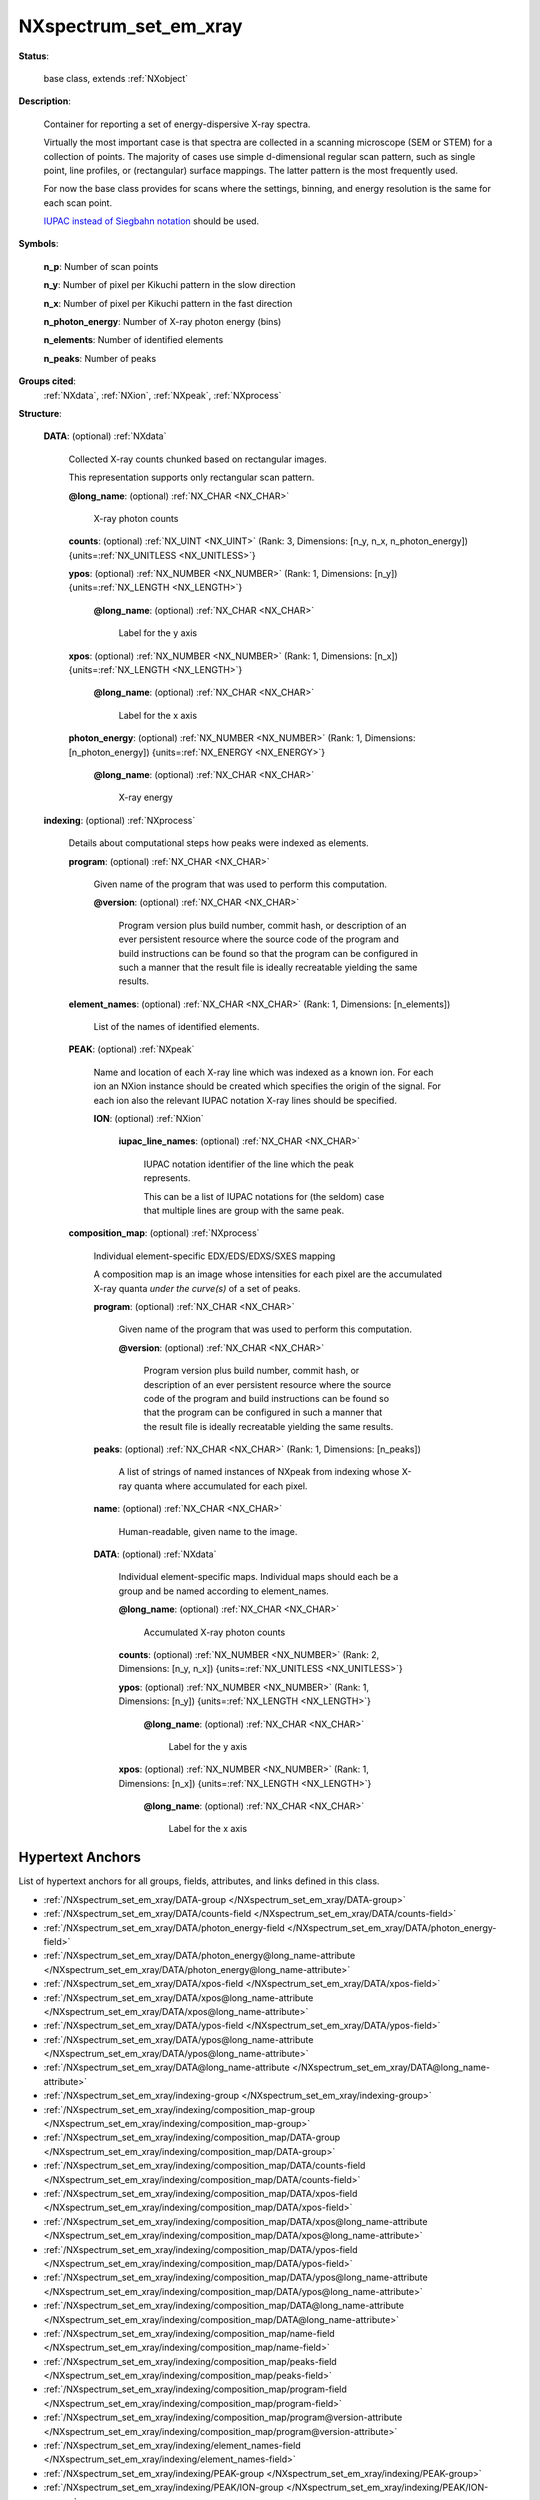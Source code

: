 .. auto-generated by dev_tools.docs.nxdl from the NXDL source contributed_definitions/NXspectrum_set_em_xray.nxdl.xml -- DO NOT EDIT

.. index::
    ! NXspectrum_set_em_xray (base class)
    ! spectrum_set_em_xray (base class)
    see: spectrum_set_em_xray (base class); NXspectrum_set_em_xray

.. _NXspectrum_set_em_xray:

======================
NXspectrum_set_em_xray
======================

**Status**:

  base class, extends :ref:`NXobject`

**Description**:

  Container for reporting a set of energy-dispersive X-ray spectra.

  Virtually the most important case is that spectra are collected in 
  a scanning microscope (SEM or STEM) for a collection of points.
  The majority of cases use simple d-dimensional regular scan pattern,
  such as single point, line profiles, or (rectangular) surface mappings.
  The latter pattern is the most frequently used.

  For now the base class provides for scans where the settings,
  binning, and energy resolution is the same for each scan point.

  `IUPAC instead of Siegbahn notation <https://doi.org/10.1002/xrs.1300200308>`_  should be used.

**Symbols**:


  **n_p**: Number of scan points

  **n_y**: Number of pixel per Kikuchi pattern in the slow direction

  **n_x**: Number of pixel per Kikuchi pattern in the fast direction

  **n_photon_energy**: Number of X-ray photon energy (bins)

  **n_elements**: Number of identified elements

  **n_peaks**: Number of peaks

**Groups cited**:
  :ref:`NXdata`, :ref:`NXion`, :ref:`NXpeak`, :ref:`NXprocess`

.. index:: NXdata (base class); used in base class, NXprocess (base class); used in base class, NXpeak (base class); used in base class, NXion (base class); used in base class

**Structure**:

  .. _/NXspectrum_set_em_xray/DATA-group:

  **DATA**: (optional) :ref:`NXdata`

    Collected X-ray counts chunked based on rectangular images.

    This representation supports only rectangular scan pattern.

    .. _/NXspectrum_set_em_xray/DATA@long_name-attribute:

    .. index:: long_name (group attribute)

    **@long_name**: (optional) :ref:`NX_CHAR <NX_CHAR>`

      X-ray photon counts

    .. _/NXspectrum_set_em_xray/DATA/counts-field:

    .. index:: counts (field)

    **counts**: (optional) :ref:`NX_UINT <NX_UINT>` (Rank: 3, Dimensions: [n_y, n_x, n_photon_energy]) {units=\ :ref:`NX_UNITLESS <NX_UNITLESS>`}


    .. _/NXspectrum_set_em_xray/DATA/ypos-field:

    .. index:: ypos (field)

    **ypos**: (optional) :ref:`NX_NUMBER <NX_NUMBER>` (Rank: 1, Dimensions: [n_y]) {units=\ :ref:`NX_LENGTH <NX_LENGTH>`}


      .. _/NXspectrum_set_em_xray/DATA/ypos@long_name-attribute:

      .. index:: long_name (field attribute)

      **@long_name**: (optional) :ref:`NX_CHAR <NX_CHAR>`

        Label for the y axis

    .. _/NXspectrum_set_em_xray/DATA/xpos-field:

    .. index:: xpos (field)

    **xpos**: (optional) :ref:`NX_NUMBER <NX_NUMBER>` (Rank: 1, Dimensions: [n_x]) {units=\ :ref:`NX_LENGTH <NX_LENGTH>`}


      .. _/NXspectrum_set_em_xray/DATA/xpos@long_name-attribute:

      .. index:: long_name (field attribute)

      **@long_name**: (optional) :ref:`NX_CHAR <NX_CHAR>`

        Label for the x axis

    .. _/NXspectrum_set_em_xray/DATA/photon_energy-field:

    .. index:: photon_energy (field)

    **photon_energy**: (optional) :ref:`NX_NUMBER <NX_NUMBER>` (Rank: 1, Dimensions: [n_photon_energy]) {units=\ :ref:`NX_ENERGY <NX_ENERGY>`}


      .. _/NXspectrum_set_em_xray/DATA/photon_energy@long_name-attribute:

      .. index:: long_name (field attribute)

      **@long_name**: (optional) :ref:`NX_CHAR <NX_CHAR>`

        X-ray energy

  .. _/NXspectrum_set_em_xray/indexing-group:

  **indexing**: (optional) :ref:`NXprocess`

    Details about computational steps how peaks were indexed as elements.

    .. _/NXspectrum_set_em_xray/indexing/program-field:

    .. index:: program (field)

    **program**: (optional) :ref:`NX_CHAR <NX_CHAR>`

      Given name of the program that was used to perform this computation.

      .. _/NXspectrum_set_em_xray/indexing/program@version-attribute:

      .. index:: version (field attribute)

      **@version**: (optional) :ref:`NX_CHAR <NX_CHAR>`

        Program version plus build number, commit hash, or description of an ever persistent resource
        where the source code of the program and build instructions can be found so that the program
        can be configured in such a manner that the result file is ideally recreatable yielding the
        same results.

    .. _/NXspectrum_set_em_xray/indexing/element_names-field:

    .. index:: element_names (field)

    **element_names**: (optional) :ref:`NX_CHAR <NX_CHAR>` (Rank: 1, Dimensions: [n_elements])

      List of the names of identified elements.

    .. _/NXspectrum_set_em_xray/indexing/PEAK-group:

    **PEAK**: (optional) :ref:`NXpeak`

      Name and location of each X-ray line which was indexed as a known ion.
      For each ion an NXion instance should be created which specifies
      the origin of the signal. For each ion also the relevant IUPAC notation
      X-ray lines should be specified.

      .. _/NXspectrum_set_em_xray/indexing/PEAK/ION-group:

      **ION**: (optional) :ref:`NXion`


        .. _/NXspectrum_set_em_xray/indexing/PEAK/ION/iupac_line_names-field:

        .. index:: iupac_line_names (field)

        **iupac_line_names**: (optional) :ref:`NX_CHAR <NX_CHAR>`

          IUPAC notation identifier of the line which the peak represents.

          This can be a list of IUPAC notations for (the seldom) case that
          multiple lines are group with the same peak.

    .. _/NXspectrum_set_em_xray/indexing/composition_map-group:

    **composition_map**: (optional) :ref:`NXprocess`

      Individual element-specific EDX/EDS/EDXS/SXES mapping

      A composition map is an image whose intensities for each pixel are the
      accumulated X-ray quanta *under the curve(s)* of a set of peaks.

      .. _/NXspectrum_set_em_xray/indexing/composition_map/program-field:

      .. index:: program (field)

      **program**: (optional) :ref:`NX_CHAR <NX_CHAR>`

        Given name of the program that was used to perform this computation.

        .. _/NXspectrum_set_em_xray/indexing/composition_map/program@version-attribute:

        .. index:: version (field attribute)

        **@version**: (optional) :ref:`NX_CHAR <NX_CHAR>`

          Program version plus build number, commit hash, or description of an ever persistent resource
          where the source code of the program and build instructions can be found so that the program
          can be configured in such a manner that the result file is ideally recreatable yielding the
          same results.

      .. _/NXspectrum_set_em_xray/indexing/composition_map/peaks-field:

      .. index:: peaks (field)

      **peaks**: (optional) :ref:`NX_CHAR <NX_CHAR>` (Rank: 1, Dimensions: [n_peaks])

        A list of strings of named instances of NXpeak from indexing
        whose X-ray quanta where accumulated for each pixel.

      .. _/NXspectrum_set_em_xray/indexing/composition_map/name-field:

      .. index:: name (field)

      **name**: (optional) :ref:`NX_CHAR <NX_CHAR>`

        Human-readable, given name to the image.

      .. _/NXspectrum_set_em_xray/indexing/composition_map/DATA-group:

      **DATA**: (optional) :ref:`NXdata`

        Individual element-specific maps. Individual maps should
        each be a group and be named according to element_names.

        .. _/NXspectrum_set_em_xray/indexing/composition_map/DATA@long_name-attribute:

        .. index:: long_name (group attribute)

        **@long_name**: (optional) :ref:`NX_CHAR <NX_CHAR>`

          Accumulated X-ray photon counts

        .. _/NXspectrum_set_em_xray/indexing/composition_map/DATA/counts-field:

        .. index:: counts (field)

        **counts**: (optional) :ref:`NX_NUMBER <NX_NUMBER>` (Rank: 2, Dimensions: [n_y, n_x]) {units=\ :ref:`NX_UNITLESS <NX_UNITLESS>`}


        .. _/NXspectrum_set_em_xray/indexing/composition_map/DATA/ypos-field:

        .. index:: ypos (field)

        **ypos**: (optional) :ref:`NX_NUMBER <NX_NUMBER>` (Rank: 1, Dimensions: [n_y]) {units=\ :ref:`NX_LENGTH <NX_LENGTH>`}


          .. _/NXspectrum_set_em_xray/indexing/composition_map/DATA/ypos@long_name-attribute:

          .. index:: long_name (field attribute)

          **@long_name**: (optional) :ref:`NX_CHAR <NX_CHAR>`

            Label for the y axis

        .. _/NXspectrum_set_em_xray/indexing/composition_map/DATA/xpos-field:

        .. index:: xpos (field)

        **xpos**: (optional) :ref:`NX_NUMBER <NX_NUMBER>` (Rank: 1, Dimensions: [n_x]) {units=\ :ref:`NX_LENGTH <NX_LENGTH>`}


          .. _/NXspectrum_set_em_xray/indexing/composition_map/DATA/xpos@long_name-attribute:

          .. index:: long_name (field attribute)

          **@long_name**: (optional) :ref:`NX_CHAR <NX_CHAR>`

            Label for the x axis


Hypertext Anchors
-----------------

List of hypertext anchors for all groups, fields,
attributes, and links defined in this class.


* :ref:`/NXspectrum_set_em_xray/DATA-group </NXspectrum_set_em_xray/DATA-group>`
* :ref:`/NXspectrum_set_em_xray/DATA/counts-field </NXspectrum_set_em_xray/DATA/counts-field>`
* :ref:`/NXspectrum_set_em_xray/DATA/photon_energy-field </NXspectrum_set_em_xray/DATA/photon_energy-field>`
* :ref:`/NXspectrum_set_em_xray/DATA/photon_energy@long_name-attribute </NXspectrum_set_em_xray/DATA/photon_energy@long_name-attribute>`
* :ref:`/NXspectrum_set_em_xray/DATA/xpos-field </NXspectrum_set_em_xray/DATA/xpos-field>`
* :ref:`/NXspectrum_set_em_xray/DATA/xpos@long_name-attribute </NXspectrum_set_em_xray/DATA/xpos@long_name-attribute>`
* :ref:`/NXspectrum_set_em_xray/DATA/ypos-field </NXspectrum_set_em_xray/DATA/ypos-field>`
* :ref:`/NXspectrum_set_em_xray/DATA/ypos@long_name-attribute </NXspectrum_set_em_xray/DATA/ypos@long_name-attribute>`
* :ref:`/NXspectrum_set_em_xray/DATA@long_name-attribute </NXspectrum_set_em_xray/DATA@long_name-attribute>`
* :ref:`/NXspectrum_set_em_xray/indexing-group </NXspectrum_set_em_xray/indexing-group>`
* :ref:`/NXspectrum_set_em_xray/indexing/composition_map-group </NXspectrum_set_em_xray/indexing/composition_map-group>`
* :ref:`/NXspectrum_set_em_xray/indexing/composition_map/DATA-group </NXspectrum_set_em_xray/indexing/composition_map/DATA-group>`
* :ref:`/NXspectrum_set_em_xray/indexing/composition_map/DATA/counts-field </NXspectrum_set_em_xray/indexing/composition_map/DATA/counts-field>`
* :ref:`/NXspectrum_set_em_xray/indexing/composition_map/DATA/xpos-field </NXspectrum_set_em_xray/indexing/composition_map/DATA/xpos-field>`
* :ref:`/NXspectrum_set_em_xray/indexing/composition_map/DATA/xpos@long_name-attribute </NXspectrum_set_em_xray/indexing/composition_map/DATA/xpos@long_name-attribute>`
* :ref:`/NXspectrum_set_em_xray/indexing/composition_map/DATA/ypos-field </NXspectrum_set_em_xray/indexing/composition_map/DATA/ypos-field>`
* :ref:`/NXspectrum_set_em_xray/indexing/composition_map/DATA/ypos@long_name-attribute </NXspectrum_set_em_xray/indexing/composition_map/DATA/ypos@long_name-attribute>`
* :ref:`/NXspectrum_set_em_xray/indexing/composition_map/DATA@long_name-attribute </NXspectrum_set_em_xray/indexing/composition_map/DATA@long_name-attribute>`
* :ref:`/NXspectrum_set_em_xray/indexing/composition_map/name-field </NXspectrum_set_em_xray/indexing/composition_map/name-field>`
* :ref:`/NXspectrum_set_em_xray/indexing/composition_map/peaks-field </NXspectrum_set_em_xray/indexing/composition_map/peaks-field>`
* :ref:`/NXspectrum_set_em_xray/indexing/composition_map/program-field </NXspectrum_set_em_xray/indexing/composition_map/program-field>`
* :ref:`/NXspectrum_set_em_xray/indexing/composition_map/program@version-attribute </NXspectrum_set_em_xray/indexing/composition_map/program@version-attribute>`
* :ref:`/NXspectrum_set_em_xray/indexing/element_names-field </NXspectrum_set_em_xray/indexing/element_names-field>`
* :ref:`/NXspectrum_set_em_xray/indexing/PEAK-group </NXspectrum_set_em_xray/indexing/PEAK-group>`
* :ref:`/NXspectrum_set_em_xray/indexing/PEAK/ION-group </NXspectrum_set_em_xray/indexing/PEAK/ION-group>`
* :ref:`/NXspectrum_set_em_xray/indexing/PEAK/ION/iupac_line_names-field </NXspectrum_set_em_xray/indexing/PEAK/ION/iupac_line_names-field>`
* :ref:`/NXspectrum_set_em_xray/indexing/program-field </NXspectrum_set_em_xray/indexing/program-field>`
* :ref:`/NXspectrum_set_em_xray/indexing/program@version-attribute </NXspectrum_set_em_xray/indexing/program@version-attribute>`

**NXDL Source**:
  https://github.com/nexusformat/definitions/blob/main/contributed_definitions/NXspectrum_set_em_xray.nxdl.xml
